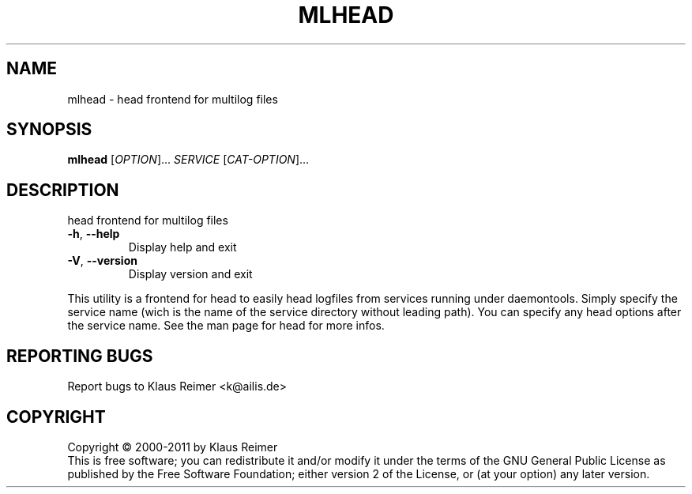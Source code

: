 .\" DO NOT MODIFY THIS FILE!  It was generated by help2man 1.48.5.
.TH MLHEAD "1" "April 2025" "mlhead 0.6" "User Commands"
.SH NAME
mlhead \- head frontend for multilog files
.SH SYNOPSIS
.B mlhead
[\fI\,OPTION\/\fR]... \fI\,SERVICE \/\fR[\fI\,CAT-OPTION\/\fR]...
.SH DESCRIPTION
head frontend for multilog files
.TP
\fB\-h\fR, \fB\-\-help\fR
Display help and exit
.TP
\fB\-V\fR, \fB\-\-version\fR
Display version and exit
.PP
This utility is a frontend for head to easily head logfiles
from services running under daemontools. Simply specify the service
name (wich is the name of the service directory without leading path).
You can specify any head options after the service name. See the man
page for head for more infos.
.SH "REPORTING BUGS"
Report bugs to Klaus Reimer <k@ailis.de>
.SH COPYRIGHT
Copyright \(co 2000\-2011 by Klaus Reimer
.br
This is free software; you can redistribute it and/or modify it under
the terms of the GNU General Public License as published by the Free
Software Foundation; either version 2 of the License, or (at your
option) any later version.
